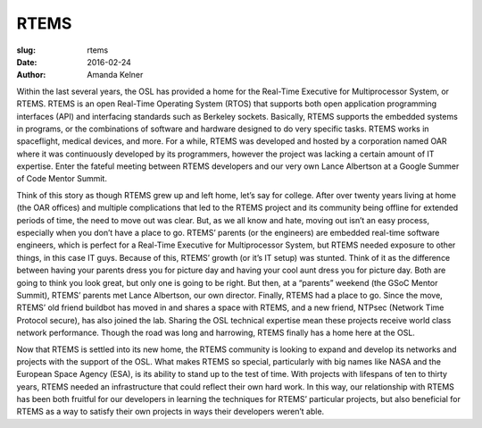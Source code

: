 RTEMS
=====
:slug: rtems
:date: 2016-02-24
:author: Amanda Kelner


Within the last several years, the OSL has provided a home for the Real-Time
Executive for Multiprocessor System, or RTEMS. RTEMS is an open Real-Time
Operating System (RTOS) that supports both open application programming
interfaces (API) and interfacing standards such as Berkeley sockets. Basically,
RTEMS supports the embedded systems in programs, or the combinations of
software and hardware designed to do very specific tasks. RTEMS works in
spaceflight, medical devices, and more. For a while, RTEMS was developed and
hosted by a corporation named OAR where it was continuously developed by its
programmers, however the project was lacking a certain amount of IT expertise.
Enter the fateful meeting between RTEMS developers and our very own Lance
Albertson at a Google Summer of Code Mentor Summit.

Think of this story as though RTEMS grew up and left home, let’s say for
college. After over twenty years living at home (the OAR offices) and multiple
complications that led to the RTEMS project and its community being offline for
extended periods of time, the need to move out was clear. But, as we all know
and hate, moving out isn’t an easy process, especially when you don’t have a
place to go. RTEMS’ parents (or the engineers) are embedded real-time software
engineers, which is perfect for a Real-Time Executive for Multiprocessor
System, but RTEMS needed exposure to other things, in this case IT guys.
Because of this, RTEMS’ growth (or it’s IT setup) was stunted. Think of it as
the difference between having your parents dress you for picture day and having
your cool aunt dress you for picture day. Both are going to think you look
great, but only one is going to be right. But then, at a “parents” weekend (the
GSoC Mentor Summit), RTEMS’ parents met Lance Albertson, our own director.
Finally, RTEMS had a place to go. Since the move, RTEMS’ old friend buildbot
has moved in and shares a space with RTEMS, and a new friend, NTPsec (Network
Time Protocol secure), has also joined the lab. Sharing the OSL technical
expertise mean these projects receive world class network performance. Though
the road was long and harrowing, RTEMS finally has a home here at the OSL.

Now that RTEMS is settled into its new home, the RTEMS community is looking to
expand and develop its networks and projects with the support of the OSL. What
makes RTEMS so special, particularly with big names like NASA and the European
Space Agency (ESA), is its ability to stand up to the test of time. With
projects with lifespans of ten to thirty years, RTEMS needed an infrastructure
that could reflect their own hard work. In this way, our relationship with
RTEMS has been both fruitful for our developers in learning the techniques for
RTEMS’ particular projects, but also beneficial for RTEMS as a way to satisfy
their own projects in ways their developers weren’t able.
